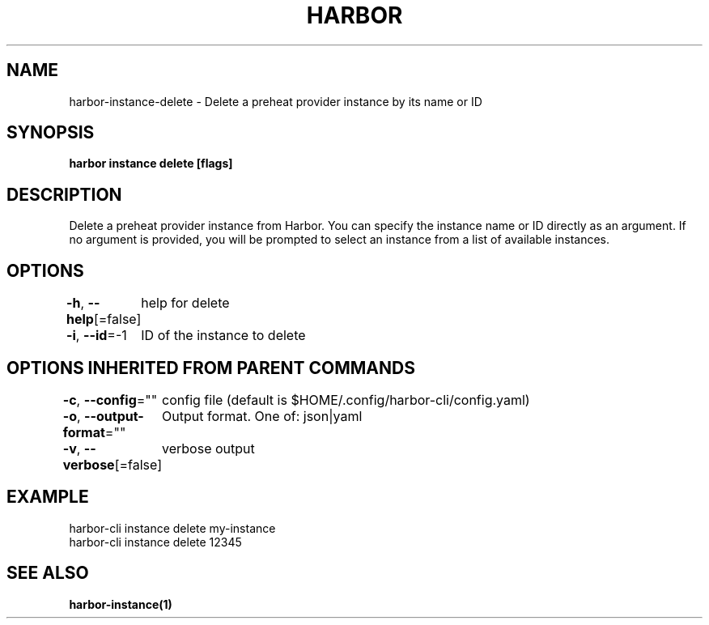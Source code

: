 .nh
.TH "HARBOR" "1"  "Habor Community" "Harbor User Mannuals"

.SH NAME
harbor-instance-delete - Delete a preheat provider instance by its name or ID


.SH SYNOPSIS
\fBharbor instance delete [flags]\fP


.SH DESCRIPTION
Delete a preheat provider instance from Harbor. You can specify the instance name or ID directly as an argument.
If no argument is provided, you will be prompted to select an instance from a list of available instances.


.SH OPTIONS
\fB-h\fP, \fB--help\fP[=false]
	help for delete

.PP
\fB-i\fP, \fB--id\fP=-1
	ID of the instance to delete


.SH OPTIONS INHERITED FROM PARENT COMMANDS
\fB-c\fP, \fB--config\fP=""
	config file (default is $HOME/.config/harbor-cli/config.yaml)

.PP
\fB-o\fP, \fB--output-format\fP=""
	Output format. One of: json|yaml

.PP
\fB-v\fP, \fB--verbose\fP[=false]
	verbose output


.SH EXAMPLE
.EX
  harbor-cli instance delete my-instance
  harbor-cli instance delete 12345
.EE


.SH SEE ALSO
\fBharbor-instance(1)\fP
